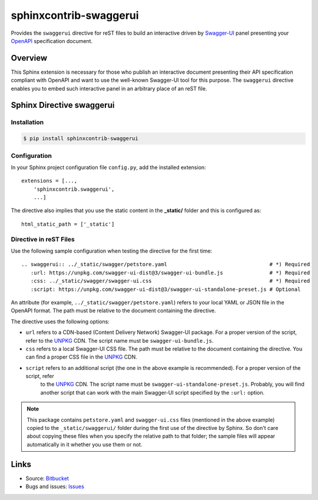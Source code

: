 sphinxcontrib-swaggerui
#######################

.. image:: https://travis-ci.org/sphinx-contrib/sphinxcontrib-swaggerui.svg?branch=master
   :target: https://travis-ci.org/sphinx-contrib/sphinxcontrib-swaggerui

Provides the ``swaggerui`` directive for reST files to build an interactive driven
by `Swagger-UI <https://swagger.io/tools/swagger-ui/>`_ panel presenting
your `OpenAPI <https://swagger.io/resources/open-api>`_ specification document.

Overview
========

This Sphinx extension is necessary for those who publish an interactive document presenting their API specification
compliant with OpenAPI and want to use the well-known Swagger-UI tool for this purpose.
The ``swaggerui`` directive enables you to embed such interactive panel in an arbitrary place of an reST file.

Sphinx Directive swaggerui
==========================

Installation
------------

.. code-block:: text

   $ pip install sphinxcontrib-swaggerui

Configuration
-------------

In your Sphinx project configuration file ``config.py``, add the installed extension::

    extensions = [...,
        'sphinxcontrib.swaggerui',
        ...]

The directive also implies that you use the static content in the **_static/** folder and this is configured as::

    html_static_path = ['_static']


Directive in reST Files
-----------------------

Use the following sample configuration when testing the directive for the first time::

    .. swaggerui:: ../_static/swagger/petstore.yaml                                 # *) Required
       :url: https://unpkg.com/swagger-ui-dist@3/swagger-ui-bundle.js               # *) Required
       :css: ../_static/swagger/swagger-ui.css                                      # *) Required
       :script: https://unpkg.com/swagger-ui-dist@3/swagger-ui-standalone-preset.js # Optional

An attribute (for example, ``../_static/swagger/petstore.yaml``) refers to your local YAML or JSON file in
the OpenAPI format. The path must be relative to the document containing the directive.

The directive uses the following options:

*  ``url`` refers to a CDN-based (Content Delivery Network) Swagger-UI package. For a proper version of the script, refer
   to the `UNPKG <https://unpkg.com/browse/swagger-ui-dist/>`_ CDN. The script name must be ``swagger-ui-bundle.js``.
*  ``css`` refers to a local Swagger-UI CSS file. The path must be relative to the document containing the directive.
   You can find a proper CSS file in the `UNPKG <https://unpkg.com/browse/swagger-ui-dist/>`_ CDN.
*  ``script`` refers to an additional script (the one in the above example is recommended). For a proper version of the script, refer
    to the `UNPKG <https://unpkg.com/browse/swagger-ui-dist/>`_ CDN. The script name must be ``swagger-ui-standalone-preset.js``.
    Probably, you will find another script that can work with the main Swagger-UI script specified by the ``:url:`` option.

.. note:: This package contains ``petstore.yaml`` and ``swagger-ui.css`` files (mentioned in the above example)
   copied to the ``_static/swaggerui/`` folder during the first use of the directive by Sphinx.
   So don't care about copying these files when you specify the relative path to that folder;
   the sample files will appear automatically in it whether you use them or not.


Links
=====

- Source: `Bitbucket <https://bitbucket.org/albert_bagdasaryan/sphinxcontrib-swaggerui/>`_
- Bugs and issues: `Issues <https://github.com/sphinx-contrib/sphinxcontrib-swaggerui/issues>`_

